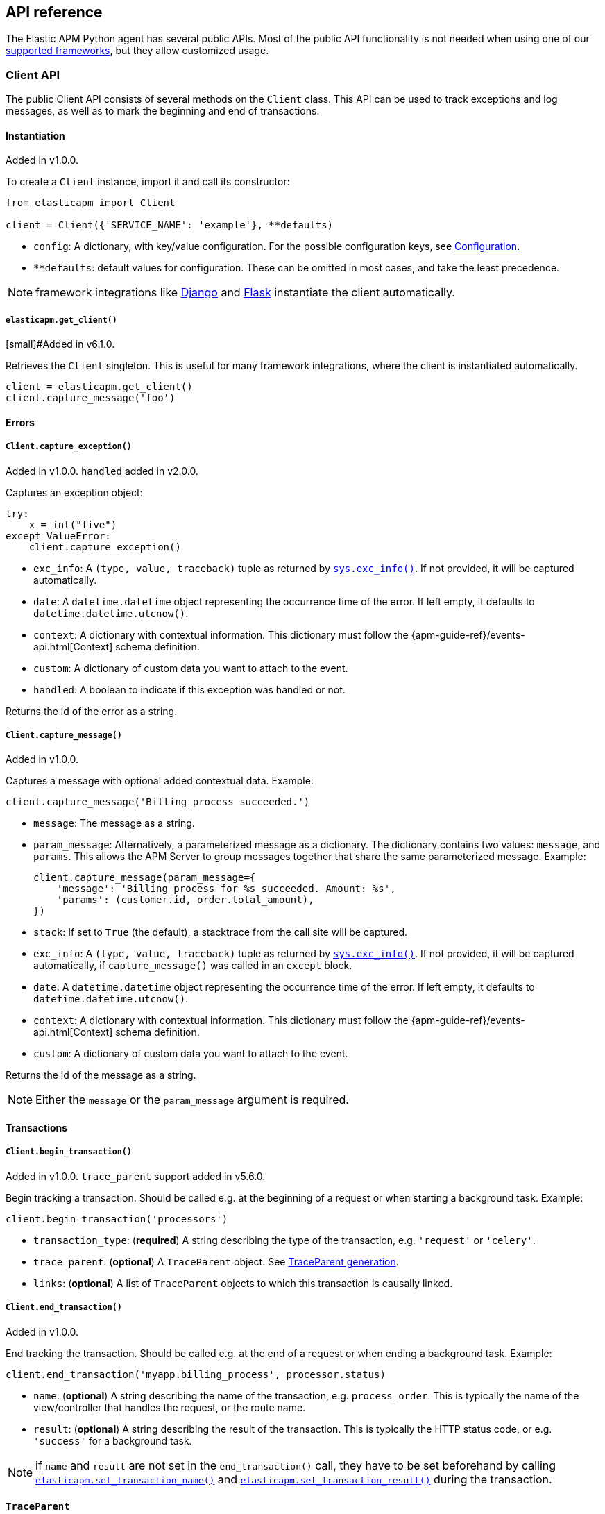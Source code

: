 [[api]]
== API reference

The Elastic APM Python agent has several public APIs.
Most of the public API functionality is not needed when using one of our <<framework-support, supported frameworks>>,
but they allow customized usage.

[float]
[[client-api]]
=== Client API

The public Client API consists of several methods on the `Client` class.
This API can be used to track exceptions and log messages,
as well as to mark the beginning and end of transactions.

[float]
[[client-api-init]]
==== Instantiation

[small]#Added in v1.0.0.#

To create a `Client` instance, import it and call its constructor:

[source,python]
----
from elasticapm import Client

client = Client({'SERVICE_NAME': 'example'}, **defaults)
----

 * `config`: A dictionary, with key/value configuration. For the possible configuration keys, see <<configuration, Configuration>>.
 * `**defaults`: default values for configuration. These can be omitted in most cases, and take the least precedence.

NOTE: framework integrations like <<django-support, Django>> and <<flask-support, Flask>>
instantiate the client automatically.

[float]
[[api-get-client]]
===== `elasticapm.get_client()`

[small]#Added in v6.1.0.

Retrieves the `Client` singleton. This is useful for many framework integrations,
where the client is instantiated automatically.

[source,python]
----
client = elasticapm.get_client()
client.capture_message('foo')
----

[float]
[[error-api]]
==== Errors

[float]
[[client-api-capture-exception]]
===== `Client.capture_exception()`

[small]#Added in v1.0.0. `handled` added in v2.0.0.#

Captures an exception object:

[source,python]
----
try:
    x = int("five")
except ValueError:
    client.capture_exception()
----

 * `exc_info`: A `(type, value, traceback)` tuple as returned by https://docs.python.org/3/library/sys.html#sys.exc_info[`sys.exc_info()`]. If not provided, it will be captured automatically.
 * `date`: A `datetime.datetime` object representing the occurrence time of the error. If left empty, it defaults to `datetime.datetime.utcnow()`.
 * `context`: A dictionary with contextual information. This dictionary must follow the
    {apm-guide-ref}/events-api.html[Context] schema definition.
 * `custom`: A dictionary of custom data you want to attach to the event.
 * `handled`: A boolean to indicate if this exception was handled or not.

Returns the id of the error as a string.

[float]
[[client-api-capture-message]]
===== `Client.capture_message()`

[small]#Added in v1.0.0.#

Captures a message with optional added contextual data. Example:

[source,python]
----
client.capture_message('Billing process succeeded.')
----

 * `message`: The message as a string.
 * `param_message`: Alternatively, a parameterized message as a dictionary.
    The dictionary contains two values: `message`, and `params`.
    This allows the APM Server to group messages together that share the same
    parameterized message. Example:
+
[source,python]
----
client.capture_message(param_message={
    'message': 'Billing process for %s succeeded. Amount: %s',
    'params': (customer.id, order.total_amount),
})
----
+
 * `stack`: If set to `True` (the default), a stacktrace from the call site will be captured.
 * `exc_info`: A `(type, value, traceback)` tuple as returned by
   https://docs.python.org/3/library/sys.html#sys.exc_info[`sys.exc_info()`].
   If not provided, it will be captured automatically, if `capture_message()` was called in an `except` block.
 * `date`: A `datetime.datetime` object representing the occurrence time of the error.
   If left empty, it defaults to `datetime.datetime.utcnow()`.
 * `context`: A dictionary with contextual information. This dictionary must follow the
    {apm-guide-ref}/events-api.html[Context] schema definition.
 * `custom`: A dictionary of custom data you want to attach to the event.

Returns the id of the message as a string.

NOTE: Either the `message` or the `param_message` argument is required.

[float]
[[transaction-api]]
==== Transactions

[float]
[[client-api-begin-transaction]]
===== `Client.begin_transaction()`

[small]#Added in v1.0.0. `trace_parent` support added in v5.6.0.#

Begin tracking a transaction.
Should be called e.g. at the beginning of a request or when starting a background task. Example:

[source,python]
----
client.begin_transaction('processors')
----

 * `transaction_type`: (*required*) A string describing the type of the transaction, e.g. `'request'` or `'celery'`.
 * `trace_parent`: (*optional*) A `TraceParent` object. See <<traceparent-api, TraceParent generation>>.
 * `links`: (*optional*) A list of `TraceParent` objects to which this transaction is causally linked.

[float]
[[client-api-end-transaction]]
===== `Client.end_transaction()`

[small]#Added in v1.0.0.#

End tracking the transaction.
Should be called e.g. at the end of a request or when ending a background task. Example:

[source,python]
----
client.end_transaction('myapp.billing_process', processor.status)
----

 * `name`: (*optional*) A string describing the name of the transaction, e.g. `process_order`.
   This is typically the name of the view/controller that handles the request, or the route name.
 * `result`: (*optional*) A string describing the result of the transaction.
   This is typically the HTTP status code, or e.g. `'success'` for a background task.

NOTE: if `name` and `result` are not set in the `end_transaction()` call,
they have to be set beforehand by calling <<api-set-transaction-name, `elasticapm.set_transaction_name()`>> and <<api-set-transaction-result, `elasticapm.set_transaction_result()`>> during the transaction.

[float]
[[traceparent-api]]
==== `TraceParent`

Transactions can be started with a `TraceParent` object. This creates a
transaction that is a child of the `TraceParent`, which is essential for
distributed tracing.

[float]
[[api-traceparent-from-string]]
===== `elasticapm.trace_parent_from_string()`

[small]#Added in v5.6.0.#

Create a `TraceParent` object from the string representation generated by
`TraceParent.to_string()`:

[source,python]
----
parent = elasticapm.trace_parent_from_string('00-03d67dcdd62b7c0f7a675424347eee3a-5f0e87be26015733-01')
client.begin_transaction('processors', trace_parent=parent)
----

 * `traceparent_string`: (*required*) A string representation of a `TraceParent` object.


[float]
[[api-traceparent-from-headers]]
===== `elasticapm.trace_parent_from_headers()`

[small]#Added in v5.6.0.#

Create a `TraceParent` object from HTTP headers (usually generated by another
Elastic APM agent):

[source,python]
----
parent = elasticapm.trace_parent_from_headers(headers_dict)
client.begin_transaction('processors', trace_parent=parent)
----

 * `headers`: (*required*) HTTP headers formed as a dictionary.

[float]
[[api-traceparent-get-header]]
===== `elasticapm.get_trace_parent_header()`

[small]#Added in v5.10.0.#

Return the string representation of the current transaction `TraceParent` object:

[source,python]
----
elasticapm.get_trace_parent_header()
----

[float]
[[api-other]]
=== Other APIs

[float]
[[api-elasticapm-instrument]]
==== `elasticapm.instrument()`

[small]#Added in v1.0.0.#

Instruments libraries automatically.
This includes a wide range of standard library and 3rd party modules.
A list of instrumented modules can be found in `elasticapm.instrumentation.register`.
This function should be called as early as possibly in the startup of your application.
For <<framework-support, supported frameworks>>, this is called automatically. Example:

[source,python]
----
import elasticapm

elasticapm.instrument()
----

[float]
[[api-set-transaction-name]]
==== `elasticapm.set_transaction_name()`

[small]#Added in v1.0.0.#

Set the name of the current transaction.
For supported frameworks, the transaction name is determined automatically,
and can be overridden using this function. Example:

[source,python]
----
import elasticapm

elasticapm.set_transaction_name('myapp.billing_process')
----

 * `name`: (*required*) A string describing name of the transaction
 * `override`: if `True` (the default), overrides any previously set transaction name.
    If `False`, only sets the name if the transaction name hasn't already been set.

[float]
[[api-set-transaction-result]]
==== `elasticapm.set_transaction_result()`

[small]#Added in v2.2.0.#

Set the result of the current transaction.
For supported frameworks, the transaction result is determined automatically,
and can be overridden using this function. Example:

[source,python]
----
import elasticapm

elasticapm.set_transaction_result('SUCCESS')
----

 * `result`: (*required*) A string describing the result of the transaction, e.g. `HTTP 2xx` or `SUCCESS`
 * `override`: if `True` (the default), overrides any previously set result.
    If `False`, only sets the result if the result hasn't already been set.

[float]
[[api-set-transaction-outcome]]
==== `elasticapm.set_transaction_outcome()`

[small]#Added in v5.9.0.#

Sets the outcome of the transaction. The value can either be `"success"`, `"failure"` or `"unknown"`.
This should only be called at the end of a transaction after the outcome is determined.

The `outcome` is used for error rate calculations.
`success` denotes that a transaction has concluded successful, while `failure` indicates that the transaction failed
to finish successfully.
If the `outcome` is set to `unknown`, the transaction will not be included in error rate calculations.

For supported web frameworks, the transaction outcome is set automatically if it has not been set yet, based on the
HTTP status code.
A status code below `500` is considered a `success`, while any value of `500` or higher is counted as a `failure`.

If your transaction results in an HTTP response, you can alternatively provide the HTTP status code.

NOTE: While the `outcome` and `result` field look very similar, they serve different purposes.
      Other than the `result` field, which canhold an arbitrary string value,
      `outcome` is limited to three different values,
      `"success"`, `"failure"` and `"unknown"`.
      This allows the APM app to perform error rate calculations on these values.

Example:

[source,python]
----
import elasticapm

elasticapm.set_transaction_outcome("success")

# Using an HTTP status code
elasticapm.set_transaction_outcome(http_status_code=200)

# Using predefined constants:

from elasticapm.conf.constants import OUTCOME

elasticapm.set_transaction_outcome(OUTCOME.SUCCESS)
elasticapm.set_transaction_outcome(OUTCOME.FAILURE)
elasticapm.set_transaction_outcome(OUTCOME.UNKNOWN)
----

 * `outcome`: One of `"success"`, `"failure"` or `"unknown"`. Can be omitted if `http_status_code` is provided.
 * `http_status_code`: if the transaction represents an HTTP response, its status code can be provided to determine the `outcome` automatically.
 * `override`: if `True` (the default), any previously set `outcome` will be overriden.
               If `False`, the outcome will only be set if it was not set before.


[float]
[[api-get-transaction-id]]
==== `elasticapm.get_transaction_id()`

[small]#Added in v5.2.0.#

Get the id of the current transaction. Example:

[source,python]
----
import elasticapm

transaction_id = elasticapm.get_transaction_id()
----


[float]
[[api-get-trace-id]]
==== `elasticapm.get_trace_id()`

[small]#Added in v5.2.0.#

Get the `trace_id` of the current transaction's trace. Example:

[source,python]
----
import elasticapm

trace_id = elasticapm.get_trace_id()
----


[float]
[[api-get-span-id]]
==== `elasticapm.get_span_id()`

[small]#Added in v5.2.0.#

Get the id of the current span. Example:

[source,python]
----
import elasticapm

span_id = elasticapm.get_span_id()
----


[float]
[[api-set-custom-context]]
==== `elasticapm.set_custom_context()`

[small]#Added in v2.0.0.#

Attach custom contextual data to the current transaction and errors.
Supported frameworks will automatically attach information about the HTTP request and the logged in user.
You can attach further data using this function.

TIP: Before using custom context, ensure you understand the different types of
{apm-guide-ref}/metadata.html[metadata] that are available.

Example:

[source,python]
----
import elasticapm

elasticapm.set_custom_context({'billing_amount': product.price * item_count})
----

 * `data`: (*required*) A dictionary with the data to be attached. This should be a flat key/value `dict` object.

NOTE: `.`, `*`, and `"` are invalid characters for key names and will be replaced with `_`.


Errors that happen after this call will also have the custom context attached to them.
You can call this function multiple times, new context data will be merged with existing data,
following the `update()` semantics of Python dictionaries.

[float]
[[api-set-user-context]]
==== `elasticapm.set_user_context()`

[small]#Added in v2.0.0.#

Attach information about the currently logged in user to the current transaction and errors.
Example:

[source,python]
----
import elasticapm

elasticapm.set_user_context(username=user.username, email=user.email, user_id=user.id)
----

 * `username`: The username of the logged in user
 * `email`: The email of the logged in user
 * `user_id`: The unique identifier of the logged in user, e.g. the primary key value

Errors that happen after this call will also have the user context attached to them.
You can call this function multiple times, new user data will be merged with existing data,
following the `update()` semantics of Python dictionaries.


[float]
[[api-capture-span]]
==== `elasticapm.capture_span`

[small]#Added in v4.1.0.#

Capture a custom span.
This can be used either as a function decorator or as a context manager (in a `with` statement).
When used as a decorator, the name of the span will be set to the name of the function.
When used as a context manager, a name has to be provided.

[source,python]
----
import elasticapm

@elasticapm.capture_span()
def coffee_maker(strength):
    fetch_water()

    with elasticapm.capture_span('near-to-machine', labels={"type": "arabica"}):
        insert_filter()
        for i in range(strength):
            pour_coffee()

        start_drip()

    fresh_pots()
----

 * `name`: The name of the span. Defaults to the function name if used as a decorator.
 * `span_type`: (*optional*) The type of the span, usually in a dot-separated hierarchy of `type`, `subtype`, and `action`, e.g. `db.mysql.query`. Alternatively, type, subtype and action can be provided as three separate arguments, see `span_subtype` and `span_action`.
 * `skip_frames`: (*optional*) The number of stack frames to skip when collecting stack traces. Defaults to `0`.
 * `leaf`: (*optional*) if `True`, all spans nested bellow this span will be ignored. Defaults to `False`.
 * `labels`: (*optional*) a dictionary of labels. Keys must be strings, values can be strings, booleans, or numerical (`int`, `float`, `decimal.Decimal`). Defaults to `None`.
 * `span_subtype`: (*optional*) subtype of the span, e.g. name of the database. Defaults to `None`.
 * `span_action`: (*optional*) action of the span, e.g. `query`. Defaults to `None`.
 * `links`: (*optional*) A list of `TraceParent` objects to which this span is causally linked.


[float]
[[api-async-capture-span]]
==== `elasticapm.async_capture_span`

[small]#Added in v5.4.0.#

Capture a custom async-aware span.
This can be used either as a function decorator or as a context manager (in an `async with` statement).
When used as a decorator, the name of the span will be set to the name of the function.
When used as a context manager, a name has to be provided.

[source,python]
----
import elasticapm

@elasticapm.async_capture_span()
async def coffee_maker(strength):
    await fetch_water()

    async with elasticapm.async_capture_span('near-to-machine', labels={"type": "arabica"}):
        await insert_filter()
        async for i in range(strength):
            await pour_coffee()

        start_drip()

    fresh_pots()
----

 * `name`: The name of the span. Defaults to the function name if used as a decorator.
 * `span_type`: (*optional*) The type of the span, usually in a dot-separated hierarchy of `type`, `subtype`, and `action`, e.g. `db.mysql.query`. Alternatively, type, subtype and action can be provided as three separate arguments, see `span_subtype` and `span_action`.
 * `skip_frames`: (*optional*) The number of stack frames to skip when collecting stack traces. Defaults to `0`.
 * `leaf`: (*optional*) if `True`, all spans nested bellow this span will be ignored. Defaults to `False`.
 * `labels`: (*optional*) a dictionary of labels. Keys must be strings, values can be strings, booleans, or numerical (`int`, `float`, `decimal.Decimal`). Defaults to `None`.
 * `span_subtype`: (*optional*) subtype of the span, e.g. name of the database. Defaults to `None`.
 * `span_action`: (*optional*) action of the span, e.g. `query`. Defaults to `None`.
 * `links`: (*optional*) A list of `TraceParent` objects to which this span is causally linked.

NOTE: `asyncio` is only supported for Python 3.7+.

[float]
[[api-label]]
==== `elasticapm.label()`

[small]#Added in v5.0.0.#

Attach labels to the the current transaction and errors.

TIP: Before using custom labels, ensure you understand the different types of
{apm-guide-ref}/metadata.html[metadata] that are available.

Example:

[source,python]
----
import elasticapm

elasticapm.label(ecommerce=True, dollar_value=47.12)
----

Errors that happen after this call will also have the labels attached to them.
You can call this function multiple times, new labels will be merged with existing labels,
following the `update()` semantics of Python dictionaries.

Keys must be strings, values can be strings, booleans, or numerical (`int`, `float`, `decimal.Decimal`)
`.`, `*`, and `"` are invalid characters for label names and will be replaced with `_`.

WARNING: Avoid defining too many user-specified labels.
Defining too many unique fields in an index is a condition that can lead to a
{ref}/mapping.html#mapping-limit-settings[mapping explosion].
